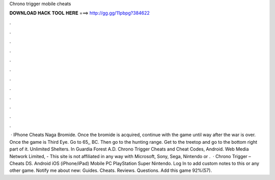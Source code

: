 Chrono trigger mobile cheats

𝐃𝐎𝐖𝐍𝐋𝐎𝐀𝐃 𝐇𝐀𝐂𝐊 𝐓𝐎𝐎𝐋 𝐇𝐄𝐑𝐄 ===> http://gg.gg/11pbpg?384622

.

.

.

.

.

.

.

.

.

.

.

.

 · IPhone Cheats Naga Bromide. Once the bromide is acquired, continue with the game until way after the war is over. Once the game is Third Eye. Go to 65,, BC. Then go to the hunting range. Get to the treetop and go to the bottom right part of it. Unlimited Shelters. In Guardia Forest A.D. Chrono Trigger Cheats and Cheat Codes, Android. Web Media Network Limited, - This site is not affiliated in any way with Microsoft, Sony, Sega, Nintendo or .  · Chrono Trigger – Cheats DS. Android iOS (iPhone/iPad) Mobile PC PlayStation Super Nintendo. Log In to add custom notes to this or any other game. Notify me about new: Guides. Cheats. Reviews. Questions. Add this game 92%(57).